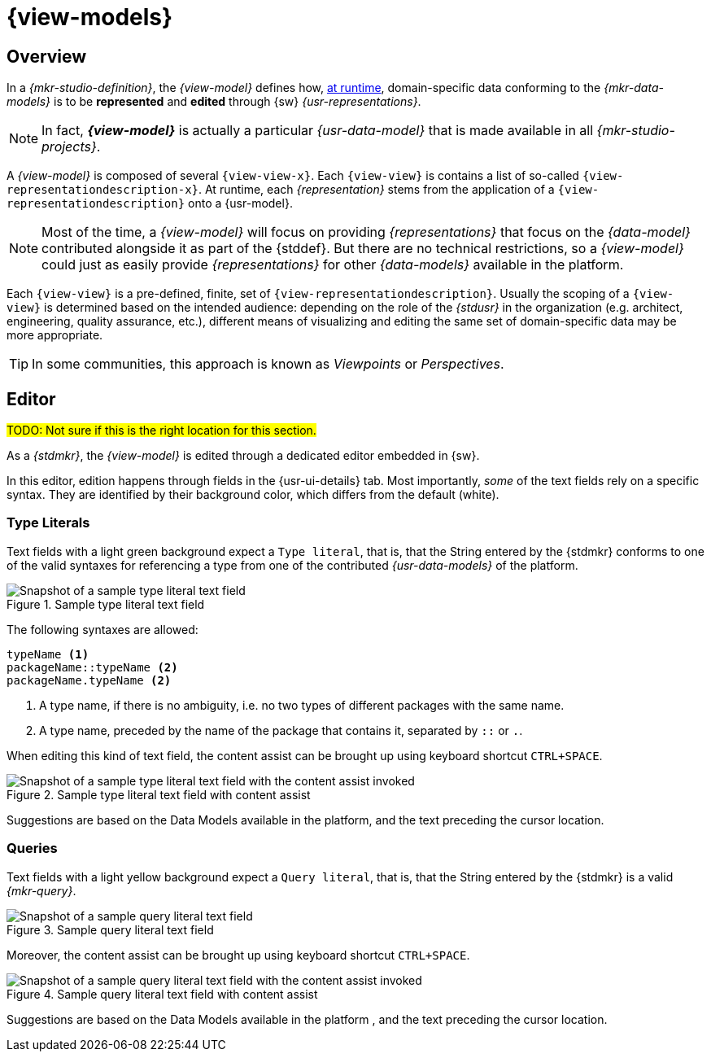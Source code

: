 = {view-models}

== Overview

In a _{mkr-studio-definition}_, the _{view-model}_ defines how, xref:user-manual:studio-runtime.adoc[at runtime], domain-specific data conforming to the _{mkr-data-models}_ is to be *represented* and *edited* through {sw} _{usr-representations}_.

NOTE: In fact, *_{view-model}_* is actually a particular _{usr-data-model}_ that is made available in all _{mkr-studio-projects}_.

A _{view-model}_ is composed of several `{view-view-x}`. Each `{view-view}` is contains a list of so-called `{view-representationdescription-x}`.
At runtime, each _{representation}_ stems from the application of a `{view-representationdescription}` onto a {usr-model}.

NOTE: Most of the time, a _{view-model}_ will focus on providing _{representations}_ that focus on the _{data-model}_ contributed alongside it as part of the {stddef}. But there are no technical restrictions, so a _{view-model}_ could just as easily provide _{representations}_ for other _{data-models}_ available in the platform.

Each `{view-view}` is a pre-defined, finite, set of `{view-representationdescription}`. Usually the scoping of a `{view-view}` is determined based on the intended audience: depending on the role of the _{stdusr}_ in the organization (e.g. architect, engineering, quality assurance, etc.), different means of visualizing and editing the same set of domain-specific data may be more appropriate.

TIP: In some communities, this approach is known as _Viewpoints_ or _Perspectives_.

== Editor

#TODO: Not sure if this is the right location for this section.#

As a _{stdmkr}_, the _{view-model}_ is edited through a dedicated editor embedded in {sw}.

In this editor, edition happens through fields in the {usr-ui-details} tab. Most importantly, _some_ of the text fields rely on a specific syntax. They are identified by their background color, which differs from the default (white).

=== Type Literals

Text fields with a light green background expect a `Type literal`, that is, that the String entered by the {stdmkr} conforms to one of the valid syntaxes for referencing a type from one of the contributed _{usr-data-models}_ of the platform.

.Sample type literal text field
image::ViewModel_Editor_TextField_TypeLiteral.png["Snapshot of a sample type literal text field"]

The following syntaxes are allowed:
[source, bash]
----
typeName <1>
packageName::typeName <2>
packageName.typeName <2>
----
<1> A type name, if there is no ambiguity, i.e. no two types of different packages with the same name.
<2> A type name, preceded by the name of the package that contains it, separated by `::` or `.`.

When editing this kind of text field, the content assist can be brought up using keyboard shortcut `CTRL+SPACE`.

.Sample type literal text field with content assist
image::ViewModel_Editor_TextField_TypeLiteral_ContentAssist.png["Snapshot of a sample type literal text field with the content assist invoked"]

Suggestions are based on the Data Models available in the platform, and the text preceding the cursor location.


=== Queries

Text fields with a light yellow background expect a `Query literal`, that is, that the String entered by the {stdmkr} is a valid _{mkr-query}_.

.Sample query literal text field
image::ViewModel_Editor_TextField_Query.png["Snapshot of a sample query literal text field"]

Moreover, the content assist can be brought up using keyboard shortcut `CTRL+SPACE`.

.Sample query literal text field with content assist
image::ViewModel_Editor_TextField_Query_ContentAssist.png["Snapshot of a sample query literal text field with the content assist invoked"]

Suggestions are based on the Data Models available in the platform , and the text preceding the cursor location.